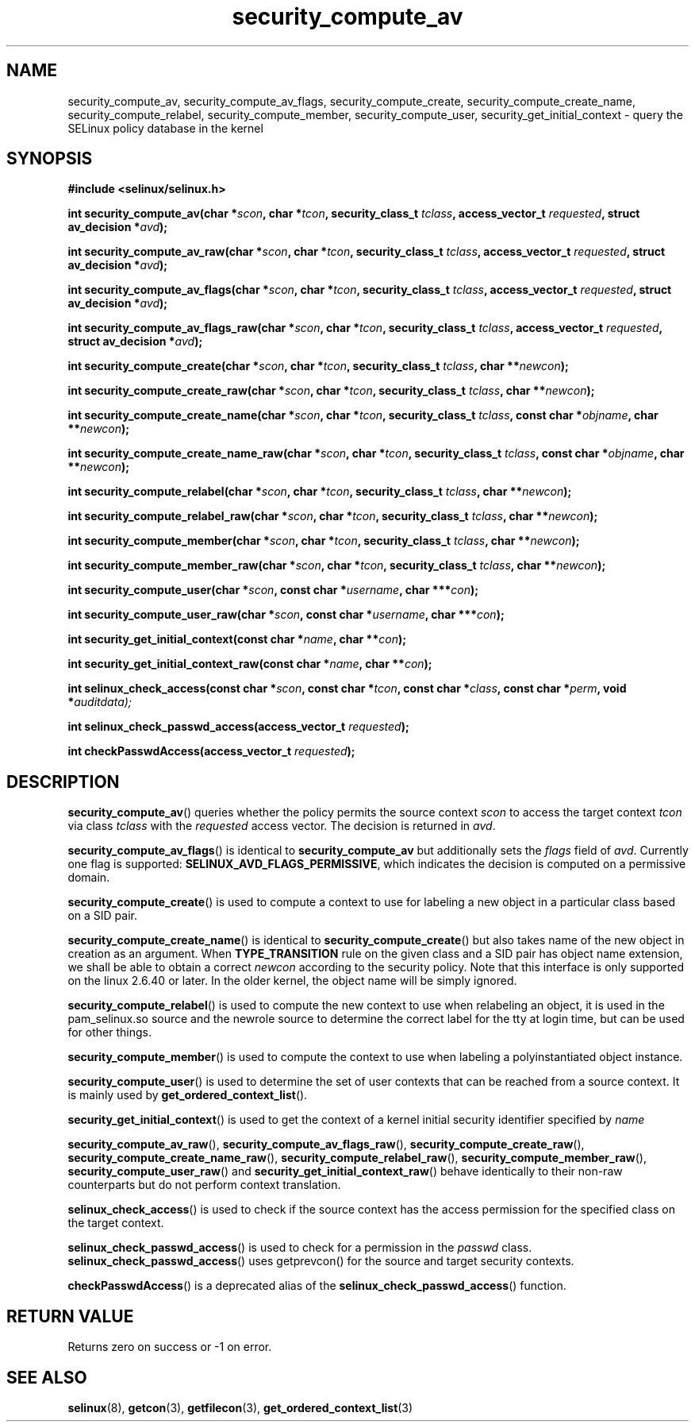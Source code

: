 .TH "security_compute_av" "3" "1 January 2004" "russell@coker.com.au" "SELinux API documentation"
.SH "NAME"
security_compute_av, security_compute_av_flags, security_compute_create, security_compute_create_name, security_compute_relabel,
security_compute_member, security_compute_user, security_get_initial_context \- query
the SELinux policy database in the kernel
.
.SH "SYNOPSIS"
.B #include <selinux/selinux.h>
.sp
.BI "int security_compute_av(char *" scon ", char *" tcon ", security_class_t "tclass ", access_vector_t "requested ", struct av_decision *" avd );
.sp
.BI "int security_compute_av_raw(char *" scon ", char *" tcon ", security_class_t "tclass ", access_vector_t "requested ", struct av_decision *" avd );
.sp
.BI "int security_compute_av_flags(char *" scon ", char *" tcon ", security_class_t "tclass ", access_vector_t "requested ", struct av_decision *" avd );
.sp
.BI "int security_compute_av_flags_raw(char *" scon ", char *" tcon ", security_class_t "tclass ", access_vector_t "requested ", struct av_decision *" avd );
.sp
.BI "int security_compute_create(char *" scon ", char *" tcon ", security_class_t "tclass ", char **" newcon );
.sp
.BI "int security_compute_create_raw(char *" scon ", char *" tcon ", security_class_t "tclass ", char **" newcon );
.sp
.BI "int security_compute_create_name(char *" scon ", char *" tcon ", security_class_t "tclass ", const char *" objname ", char **" newcon );
.sp
.BI "int security_compute_create_name_raw(char *" scon ", char *" tcon ", security_class_t "tclass ", const char *" objname ", char **" newcon );
.sp
.BI "int security_compute_relabel(char *" scon ", char *" tcon ", security_class_t "tclass ", char **" newcon );
.sp
.BI "int security_compute_relabel_raw(char *" scon ", char *" tcon ", security_class_t "tclass ", char **" newcon );
.sp
.BI "int security_compute_member(char *" scon ", char *" tcon ", security_class_t "tclass ", char **" newcon );
.sp
.BI "int security_compute_member_raw(char *" scon ", char *" tcon ", security_class_t "tclass ", char **" newcon );
.sp
.BI "int security_compute_user(char *" scon ", const char *" username ", char ***" con );
.sp
.BI "int security_compute_user_raw(char *" scon ", const char *" username ", char ***" con );
.sp
.BI "int security_get_initial_context(const char *" name ", char **" con );
.sp
.BI "int security_get_initial_context_raw(const char *" name ", char **" con );
.sp
.BI "int selinux_check_access(const char *" scon ", const char *" tcon ", const char *" class ", const char *" perm ", void *" auditdata);
.sp
.BI "int selinux_check_passwd_access(access_vector_t " requested );
.sp
.BI "int checkPasswdAccess(access_vector_t " requested );
.
.SH "DESCRIPTION"
.BR security_compute_av ()
queries whether the policy permits the source context
.I scon
to access the target context
.I tcon
via class
.I tclass
with the
.I requested
access vector.  The decision is returned in
.IR avd .

.BR security_compute_av_flags ()
is identical to
.B security_compute_av
but additionally sets the
.I flags
field of
.IR avd .
Currently one flag is supported:
.BR SELINUX_AVD_FLAGS_PERMISSIVE ,
which indicates the decision is computed on a permissive domain.

.BR security_compute_create ()
is used to compute a context to use for labeling a new object in a particular
class based on a SID pair.

.BR security_compute_create_name ()
is identical to
.BR \%security_compute_create ()
but also takes name of the new object in creation as an argument.
When
.B TYPE_TRANSITION
rule on the given class and a SID pair has object name extension,
we shall be able to obtain a correct
.I newcon
according to the security policy. Note that this interface is only
supported on the linux 2.6.40 or later.
In the older kernel, the object name will be simply ignored.

.BR security_compute_relabel ()
is used to compute the new context to use when relabeling an object, it is used
in the pam_selinux.so source and the newrole source to determine the correct
label for the tty at login time, but can be used for other things.

.BR security_compute_member ()
is used to compute the context to use when labeling a polyinstantiated object
instance.

.BR security_compute_user ()
is used to determine the set of user contexts that can be reached from a
source context. It is mainly used by
.BR get_ordered_context_list ().

.BR security_get_initial_context ()
is used to get the context of a kernel initial security identifier specified by 
.I name

.BR security_compute_av_raw (),
.BR security_compute_av_flags_raw (),
.BR \%security_compute_create_raw (),
.BR \%security_compute_create_name_raw (),
.BR \%security_compute_relabel_raw (),
.BR \%security_compute_member_raw (),
.BR \%security_compute_user_raw ()
and
.BR \%security_get_initial_context_raw ()
behave identically to their non-raw counterparts but do not perform context
translation.

.BR selinux_check_access ()
is used to check if the source context has the access permission for the specified class on the target context.

.BR selinux_check_passwd_access ()
is used to check for a permission in the
.I passwd
class.
.BR selinux_check_passwd_access ()
uses getprevcon() for the source and target security contexts.

.BR checkPasswdAccess ()
is a deprecated alias of the
.BR selinux_check_passwd_access ()
function.
.
.SH "RETURN VALUE"
Returns zero on success or \-1 on error.
.
.SH "SEE ALSO"
.BR selinux "(8), " getcon "(3), " getfilecon "(3), " get_ordered_context_list "(3)"
